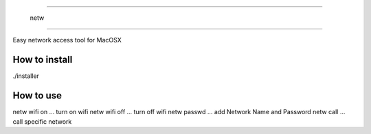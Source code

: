 =====================

 netw

=====================

Easy network access tool for MacOSX


------------
How to install
------------

./installer

------------
How to use
------------
netw wifi on ... turn on wifi
netw wifi off ... turn off wifi
netw passwd ... add Network Name and Password
netw call ... call specific network

